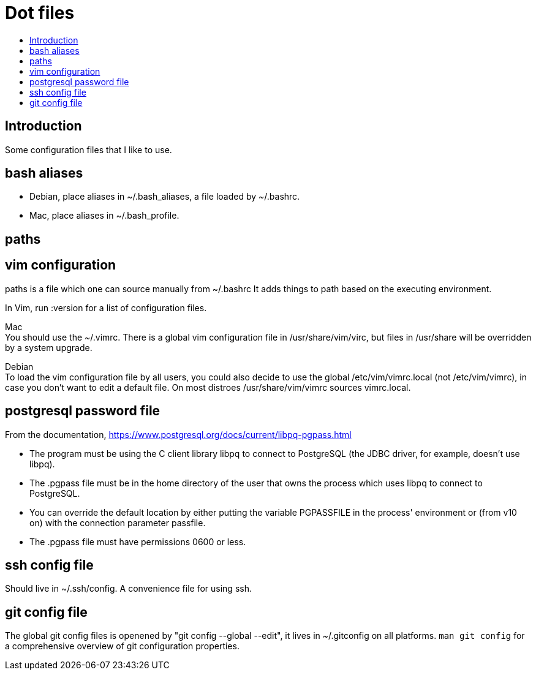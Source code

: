 :toc: macro
:toc-title:
:toclevels: 99

# Dot files

toc::[]

## Introduction

Some configuration files that I like to use.

## bash aliases
* Debian, place aliases in ~/.bash_aliases, a file loaded by ~/.bashrc.

* Mac, place aliases in ~/.bash_profile.

## paths
.paths is a file which one can source manually from ~/.bashrc It adds things to path based on the executing environment.


## vim configuration
In Vim, run :version for a list of configuration files. +

Mac +
You should use the ~/.vimrc. There is a global vim configuration file in /usr/share/vim/virc, but files in /usr/share will be overridden by a system upgrade.

Debian +
To load the vim configuration file by all users, you could also decide to use the global /etc/vim/vimrc.local (not /etc/vim/vimrc), in case you don't want to edit a default file. On most distroes /usr/share/vim/vimrc sources vimrc.local.

## postgresql password file
From the documentation, https://www.postgresql.org/docs/current/libpq-pgpass.html +

* The program must be using the C client library libpq to connect to PostgreSQL (the JDBC driver, for example, doesn't use libpq). +
* The .pgpass file must be in the home directory of the user that owns the process which uses libpq to connect to PostgreSQL. +
* You can override the default location by either putting the variable PGPASSFILE in the process' environment or (from v10 on) with the connection parameter passfile. +
* The .pgpass file must have permissions 0600 or less. +

## ssh config file
Should live in ~/.ssh/config. A convenience file for using ssh. +

## git config file
The global git config files is openened by "git config --global --edit", it lives in ~/.gitconfig on all platforms. `man git config` for a comprehensive overview of git configuration properties.
